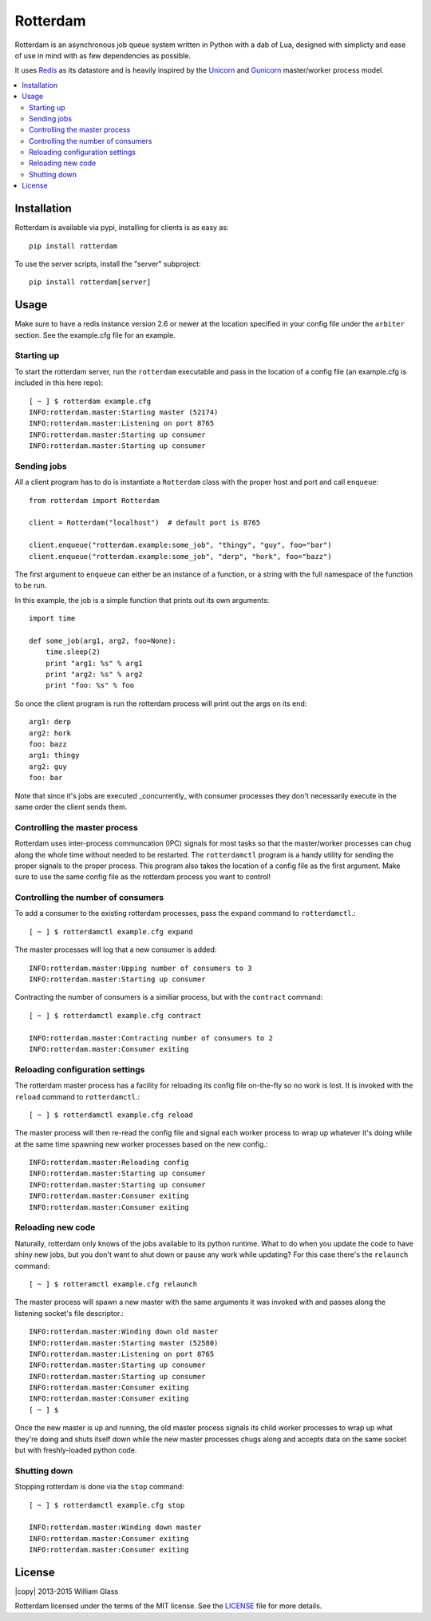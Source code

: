 Rotterdam
=========

.. image::
    https://travis-ci.org/wglass/rotterdam.svg?branch=master
    :alt: Build Status
    :target: https://travis-ci.org/wglass/rotterdam
.. image::
    https://codeclimate.com/github/wglass/rotterdam/badges/gpa.svg
    :alt: Code Climate
    :target: https://codeclimate.com/github/wglass/rotterdam

Rotterdam is an asynchronous job queue system written in Python with a dab
of Lua, designed with simplicty and ease of use in mind with as few
dependencies as possible.


It uses Redis_ as its datastore and is heavily inspired by the Unicorn_ and
Gunicorn_ master/worker process model.

.. contents:: :local:


Installation
------------

Rotterdam is available via pypi, installing for clients is as easy as::

    pip install rotterdam

To use the server scripts, install the "server" subproject::

    pip install rotterdam[server]

Usage
-----

Make sure to have a redis instance version 2.6 or newer at the location
specified in your config file under the ``arbiter`` section.  See the
example.cfg file for an example.

Starting up
~~~~~~~~~~~
To start the rotterdam server, run the ``rotterdam`` executable and pass in
the location of a config file (an example.cfg is included in this here repo)::

    [ ~ ] $ rotterdam example.cfg
    INFO:rotterdam.master:Starting master (52174)
    INFO:rotterdam.master:Listening on port 8765
    INFO:rotterdam.master:Starting up consumer
    INFO:rotterdam.master:Starting up consumer

Sending jobs
~~~~~~~~~~~~
All a client program has to do is instantiate a ``Rotterdam`` class with the
proper host and port and call ``enqueue``::

    from rotterdam import Rotterdam

    client = Rotterdam("localhost")  # default port is 8765

    client.enqueue("rotterdam.example:some_job", "thingy", "guy", foo="bar")
    client.enqueue("rotterdam.example:some_job", "derp", "hork", foo="bazz")

The first argument to ``enqueue`` can either be an instance of a function, or a
string with the full namespace of the function to be run.

In this example, the job is a simple function that prints out its own
arguments::

    import time

    def some_job(arg1, arg2, foo=None):
        time.sleep(2)
        print "arg1: %s" % arg1
        print "arg2: %s" % arg2
        print "foo: %s" % foo

So once the client program is run the rotterdam process will print out the args
on its end::

    arg1: derp
    arg2: hork
    foo: bazz
    arg1: thingy
    arg2: guy
    foo: bar

Note that since it's jobs are executed _concurrently_ with consumer processes
they don't necessarily execute in the same order the client sends them.

Controlling the master process
~~~~~~~~~~~~~~~~~~~~~~~~~~~~~~
Rotterdam uses inter-process communcation (IPC) signals for most tasks so that
the master/worker processes can chug along the whole time without needed to
be restarted.  The ``rotterdamctl`` program is a handy utility for sending
the proper signals to the proper process.  This program also takes the location
of a config file as the first argument.  Make sure to use the same config file
as the rotterdam process you want to control!

Controlling the number of consumers
~~~~~~~~~~~~~~~~~~~~~~~~~~~~~~~~~~~
To add a consumer to the existing rotterdam processes, pass the ``expand``
command to ``rotterdamctl``.::

    [ ~ ] $ rotterdamctl example.cfg expand

The master processes will log that a new consumer is added::

    INFO:rotterdam.master:Upping number of consumers to 3
    INFO:rotterdam.master:Starting up consumer

Contracting the number of consumers is a similiar process, but with the
``contract`` command::

    [ ~ ] $ rotterdamctl example.cfg contract

    INFO:rotterdam.master:Contracting number of consumers to 2
    INFO:rotterdam.master:Consumer exiting


Reloading configuration settings
~~~~~~~~~~~~~~~~~~~~~~~~~~~~~~~~
The rotterdam master process has a facility for reloading its config file
on-the-fly so no work is lost. It is invoked with the ``reload`` command to
``rotterdamctl``.::

    [ ~ ] $ rotterdamctl example.cfg reload

The master process will then re-read the config file and signal each worker
process to wrap up whatever it's doing while at the same time spawning new
worker processes based on the new config.::

    INFO:rotterdam.master:Reloading config
    INFO:rotterdam.master:Starting up consumer
    INFO:rotterdam.master:Starting up consumer
    INFO:rotterdam.master:Consumer exiting
    INFO:rotterdam.master:Consumer exiting


Reloading new code
~~~~~~~~~~~~~~~~~~
Naturally, rotterdam only knows of the jobs available to its python runtime.
What to do when you update the code to have shiny new jobs, but you don't want
to shut down or pause any work while updating?  For this case there's the
``relaunch`` command::

    [ ~ ] $ rotteramctl example.cfg relaunch

The master process will spawn a new master with the same arguments it was invoked
with and passes along the listening socket's file descriptor.::

    INFO:rotterdam.master:Winding down old master
    INFO:rotterdam.master:Starting master (52580)
    INFO:rotterdam.master:Listening on port 8765
    INFO:rotterdam.master:Starting up consumer
    INFO:rotterdam.master:Starting up consumer
    INFO:rotterdam.master:Consumer exiting
    INFO:rotterdam.master:Consumer exiting
    [ ~ ] $

Once the new master is up and running, the old master process signals its child
worker processes to wrap up what they're doing and shuts itself down while the
new master processes chugs along and accepts data on the same socket but with
freshly-loaded python code.

Shutting down
~~~~~~~~~~~~~
Stopping rotterdam is done via the ``stop`` command::

    [ ~ ] $ rotterdamctl example.cfg stop

    INFO:rotterdam.master:Winding down master
    INFO:rotterdam.master:Consumer exiting
    INFO:rotterdam.master:Consumer exiting

License
-------

|copy| 2013-2015 William Glass

Rotterdam licensed under the terms of the MIT license.  See the LICENSE_ file
for more details.


.. _Redis: http://redis.io/
.. _Unicorn: http://unicorn.bogomips.org
.. _Gunicorn: https://github.com/benoitc/gunicorn
.. _LICENSE: https://github.com/wglass/rotterdam/blob/master/README.md
